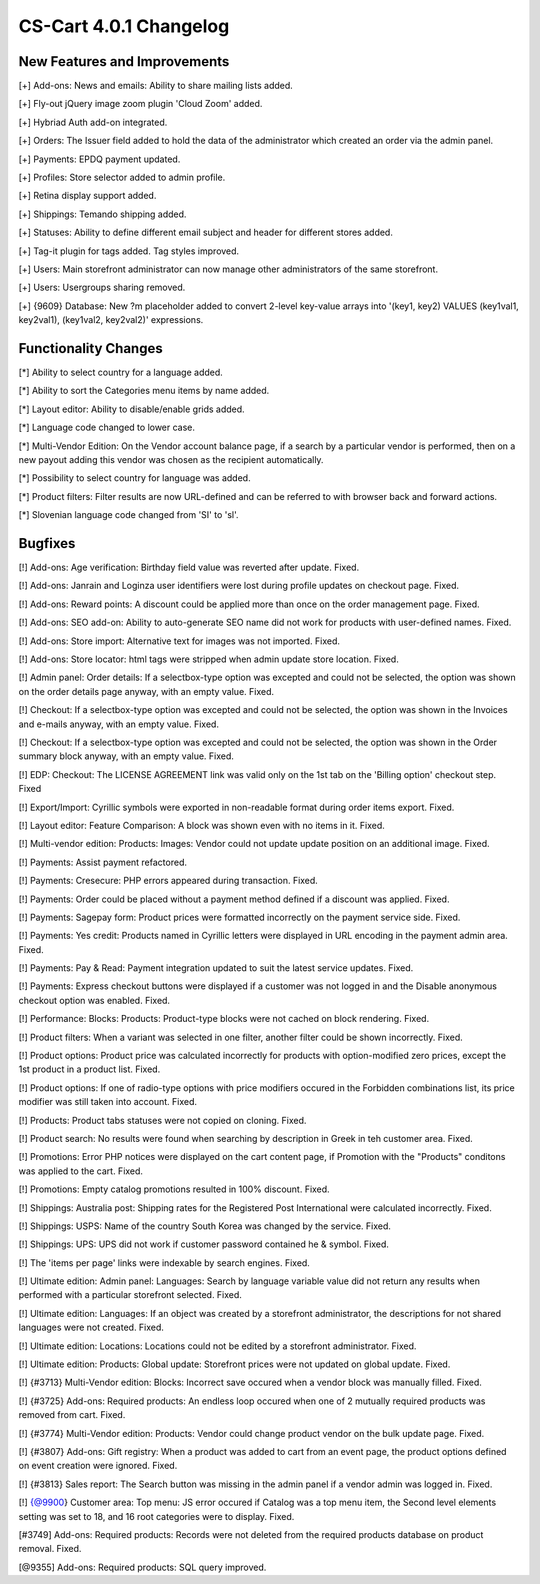 ***********************
CS-Cart 4.0.1 Changelog
***********************

=============================
New Features and Improvements
=============================

[+] Add-ons: News and emails: Ability to share mailing lists added.

[+] Fly-out jQuery image zoom plugin 'Cloud Zoom' added.

[+] Hybriad Auth add-on integrated.

[+] Orders: The Issuer field added to hold the data of the administrator which created an order via the admin panel.

[+] Payments: EPDQ payment updated.

[+] Profiles: Store selector added to admin profile.

[+] Retina display support added.

[+] Shippings: Temando shipping added.

[+] Statuses: Ability to define different email subject and header for different stores added.

[+] Tag-it plugin for tags added. Tag styles improved.

[+] Users: Main storefront administrator can now manage other administrators of the same storefront.

[+] Users: Usergroups sharing removed.

[+] {9609} Database: New ?m placeholder added to convert 2-level key-value arrays into '(key1, key2) VALUES (key1val1, key2val1), (key1val2, key2val2)' expressions.

=====================
Functionality Changes
=====================

[*] Ability to select country for a language added.

[*] Ability to sort the Categories menu items by name added.

[*] Layout editor: Ability to disable/enable grids added.

[*] Language code changed to lower case.

[*] Multi-Vendor Edition: On the Vendor account balance page, if a search by a particular vendor is performed, then on a new payout adding this vendor was chosen as the recipient automatically.

[*] Possibility to select country for language was added.

[*] Product filters: Filter results are now URL-defined and can be referred to with browser back and forward actions.

[*] Slovenian language code changed from 'SI' to 'sl'.

========
Bugfixes
========

[!] Add-ons: Age verification: Birthday field value was reverted after update. Fixed.

[!] Add-ons: Janrain and Loginza user identifiers were lost during profile updates on checkout page. Fixed.

[!] Add-ons: Reward points: A discount could be applied more than once on the order management page. Fixed.

[!] Add-ons: SEO add-on: Ability to auto-generate SEO name did not work for products with user-defined names. Fixed.

[!] Add-ons: Store import: Alternative text for images was not imported. Fixed.

[!] Add-ons: Store locator: html tags were stripped when admin update store location. Fixed.

[!] Admin panel: Order details: If a selectbox-type option was excepted and could not be selected, the option was shown on the order details page anyway, with an empty value. Fixed.

[!] Checkout: If a selectbox-type option was excepted and could not be selected, the option was shown in the Invoices and e-mails anyway, with an empty value. Fixed.

[!] Checkout: If a selectbox-type option was excepted and could not be selected, the option was shown in the Order summary block anyway, with an empty value. Fixed.

[!] EDP: Checkout: The LICENSE AGREEMENT link was valid only on the 1st tab on the 'Billing option' checkout step. Fixed

[!] Export/Import: Cyrillic symbols were exported in non-readable format during order items export. Fixed.

[!] Layout editor: Feature Comparison: A block was shown even with no items in it. Fixed.

[!] Multi-vendor edition: Products: Images: Vendor could not update update position on an additional image. Fixed.

[!] Payments: Assist payment refactored.

[!] Payments: Cresecure: PHP errors appeared during transaction. Fixed.

[!] Payments: Order could be placed without a payment method defined if a discount was applied. Fixed.

[!] Payments: Sagepay form: Product prices were formatted incorrectly on the payment service side. Fixed.

[!] Payments: Yes credit: Products named in Cyrillic letters were displayed in URL encoding in the payment admin area. Fixed.

[!] Payments: Pay & Read: Payment integration updated to suit the latest service updates. Fixed.

[!] Payments: Express checkout buttons were displayed if a customer was not logged in and the Disable anonymous checkout option was enabled. Fixed.

[!] Performance: Blocks: Products: Product-type blocks were not cached on block rendering. Fixed.

[!] Product filters: When a variant was selected in one filter, another filter could be shown incorrectly. Fixed.

[!] Product options: Product price was calculated incorrectly for products with option-modified zero prices, except the 1st product in a product list. Fixed.

[!] Product options: If one of radio-type options with price modifiers occured in the Forbidden combinations list, its price modifier was still taken into account. Fixed.

[!] Products: Product tabs statuses were not copied on cloning. Fixed.

[!] Product search: No results were found when searching by description in Greek in teh customer area. Fixed.

[!] Promotions: Error PHP notices were displayed on the cart content page, if Promotion with the "Products" conditons was applied to the cart. Fixed.

[!] Promotions: Empty catalog promotions resulted in 100% discount. Fixed.

[!] Shippings: Australia post: Shipping rates for the Registered Post International were calculated incorrectly. Fixed.

[!] Shippings: USPS: Name of the country South Korea was changed by the service. Fixed.

[!] Shippings: UPS: UPS did not work if customer password contained he & symbol. Fixed.

[!] The 'items per page' links were indexable by search engines. Fixed.

[!] Ultimate edition: Admin panel: Languages: Search by language variable value did not return any results when performed with a particular storefront selected. Fixed.

[!] Ultimate edition: Languages: If an object was created by a storefront administrator, the descriptions for not shared languages were not created. Fixed.

[!] Ultimate edition: Locations: Locations could not be edited by a storefront administrator. Fixed.

[!] Ultimate edition: Products: Global update: Storefront prices were not updated on global update. Fixed.

[!] {#3713} Multi-Vendor edition: Blocks: Incorrect save occured when a vendor block was manually filled. Fixed.

[!] {#3725} Add-ons: Required products: An endless loop occured when one of 2 mutually required products was removed from cart. Fixed.

[!] {#3774} Multi-Vendor edition: Products: Vendor could change product vendor on the bulk update page. Fixed.

[!] {#3807} Add-ons: Gift registry: When a product was added to cart from an event page, the product options defined on event creation were ignored. Fixed.

[!] {#3813} Sales report: The Search button was missing in the admin panel if a vendor admin was logged in. Fixed.

[!] {@9900} Customer area: Top menu: JS error occured if Catalog was a top menu item, the Second level elements setting was set to 18, and 16 root categories were to display. Fixed.

[#3749] Add-ons: Required products: Records were not deleted from the required products database on product removal. Fixed.

[@9355] Add-ons: Required products: SQL query improved.

